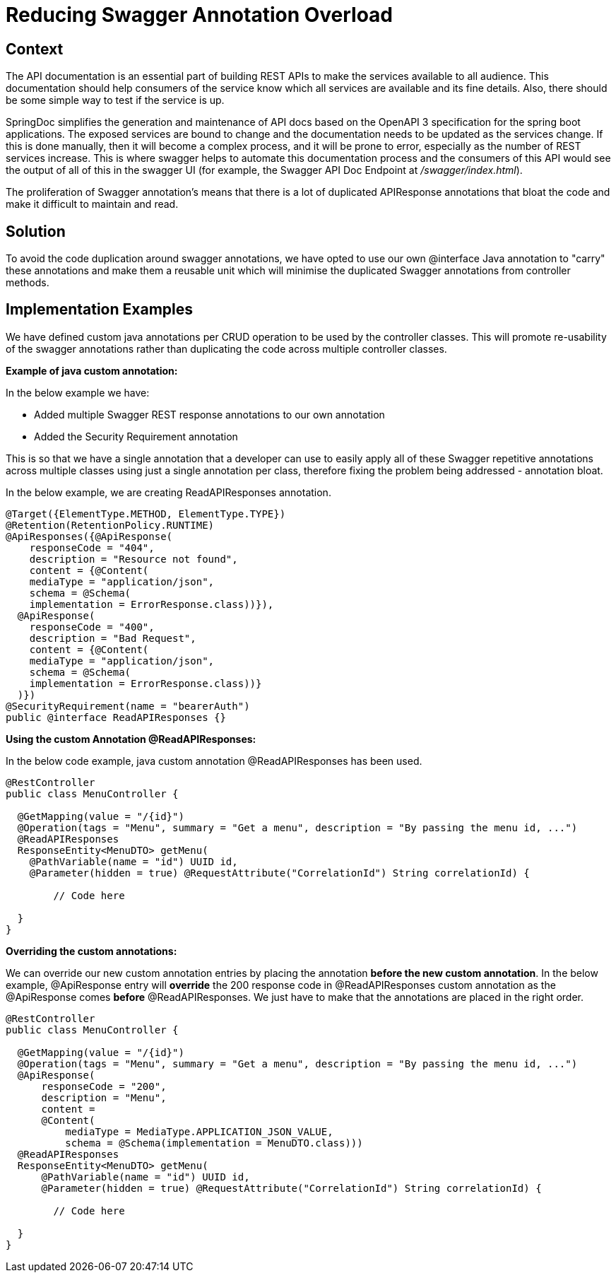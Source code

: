 = Reducing Swagger Annotation Overload

== Context

The API documentation is an essential part of building REST APIs to make the services available to all audience.
This documentation should help consumers of the service know which all services are available and its fine details.
Also, there should be some simple way to test if the service is up.

SpringDoc simplifies the generation and maintenance of API docs based on the OpenAPI 3 specification for the spring boot applications.
The exposed services are bound to change and the documentation needs to be updated as the services change.
If this is done manually, then it will become a complex process, and it will be prone to error, especially as the number of REST services increase.
This is where swagger helps to automate this documentation process and the consumers of this API would see the output of all of this in the swagger UI (for example, the Swagger API Doc Endpoint at _/swagger/index.html_).

The proliferation of Swagger annotation's means that there is a lot of duplicated APIResponse annotations that bloat the code and make it difficult to maintain and read.

== Solution

To avoid the code duplication around swagger annotations, we have opted to use our own @interface Java annotation to "carry" these annotations and make them a reusable unit
which will minimise the duplicated Swagger annotations from controller methods.

== Implementation Examples

We have defined custom java annotations per CRUD operation to be used by the controller classes. This will promote re-usability of the
swagger annotations rather than duplicating the code across multiple controller classes.

**Example of java custom annotation:**

In the below example we have:

- Added multiple Swagger REST response annotations to our own annotation
- Added the Security Requirement annotation

This is so that we have a single annotation that a developer can use to easily apply all of these Swagger repetitive annotations
across multiple classes using just a single annotation per class, therefore fixing the problem being addressed - annotation bloat.

In the below example, we are creating ReadAPIResponses annotation.

[source, java]
----
@Target({ElementType.METHOD, ElementType.TYPE})
@Retention(RetentionPolicy.RUNTIME)
@ApiResponses({@ApiResponse(
    responseCode = "404",
    description = "Resource not found",
    content = {@Content(
    mediaType = "application/json",
    schema = @Schema(
    implementation = ErrorResponse.class))}),
  @ApiResponse(
    responseCode = "400",
    description = "Bad Request",
    content = {@Content(
    mediaType = "application/json",
    schema = @Schema(
    implementation = ErrorResponse.class))}
  )})
@SecurityRequirement(name = "bearerAuth")
public @interface ReadAPIResponses {}
----

**Using the custom Annotation @ReadAPIResponses:**

In the below code example, java custom annotation @ReadAPIResponses has been used.

[source, java]
----
@RestController
public class MenuController {

  @GetMapping(value = "/{id}")
  @Operation(tags = "Menu", summary = "Get a menu", description = "By passing the menu id, ...")
  @ReadAPIResponses
  ResponseEntity<MenuDTO> getMenu(
    @PathVariable(name = "id") UUID id,
    @Parameter(hidden = true) @RequestAttribute("CorrelationId") String correlationId) {

        // Code here

  }
}
----

**Overriding the custom annotations:**

We can override our new custom annotation entries by placing the annotation **before the new custom annotation**.
In the below example, @ApiResponse entry will **override** the 200 response code in @ReadAPIResponses custom annotation as the @ApiResponse comes **before**
@ReadAPIResponses. We just have to make that the annotations are placed in the right order.

[source, java]
----
@RestController
public class MenuController {

  @GetMapping(value = "/{id}")
  @Operation(tags = "Menu", summary = "Get a menu", description = "By passing the menu id, ...")
  @ApiResponse(
      responseCode = "200",
      description = "Menu",
      content =
      @Content(
          mediaType = MediaType.APPLICATION_JSON_VALUE,
          schema = @Schema(implementation = MenuDTO.class)))
  @ReadAPIResponses
  ResponseEntity<MenuDTO> getMenu(
      @PathVariable(name = "id") UUID id,
      @Parameter(hidden = true) @RequestAttribute("CorrelationId") String correlationId) {

        // Code here

  }
}
----

